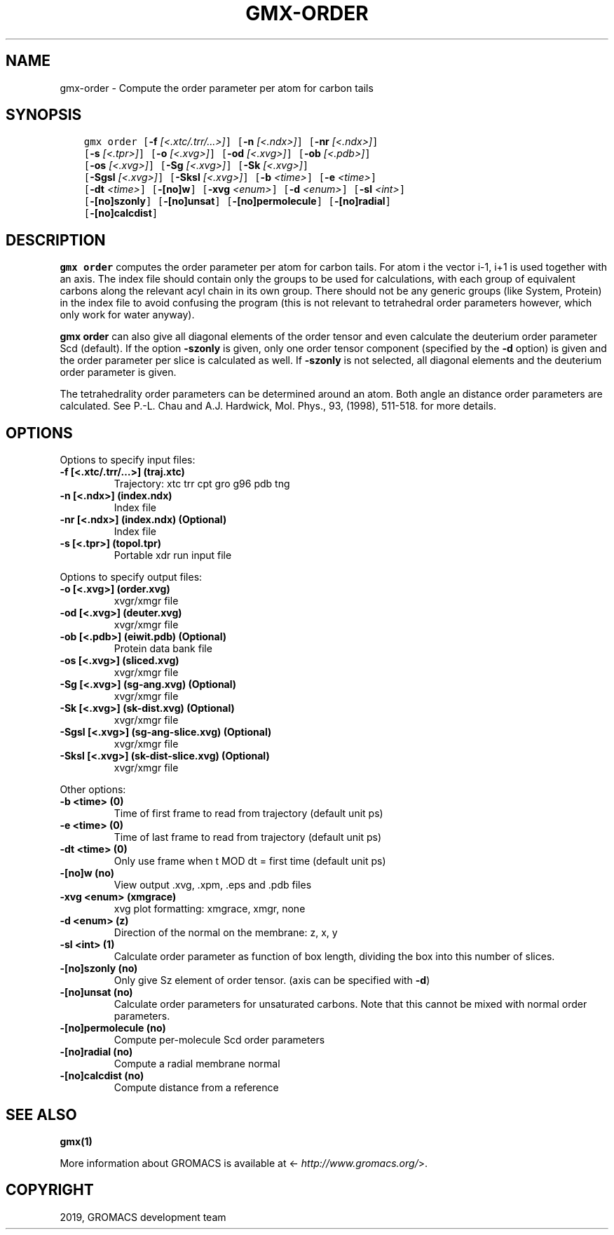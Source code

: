 .\" Man page generated from reStructuredText.
.
.TH "GMX-ORDER" "1" "May 29, 2019" "2018.7" "GROMACS"
.SH NAME
gmx-order \- Compute the order parameter per atom for carbon tails
.
.nr rst2man-indent-level 0
.
.de1 rstReportMargin
\\$1 \\n[an-margin]
level \\n[rst2man-indent-level]
level margin: \\n[rst2man-indent\\n[rst2man-indent-level]]
-
\\n[rst2man-indent0]
\\n[rst2man-indent1]
\\n[rst2man-indent2]
..
.de1 INDENT
.\" .rstReportMargin pre:
. RS \\$1
. nr rst2man-indent\\n[rst2man-indent-level] \\n[an-margin]
. nr rst2man-indent-level +1
.\" .rstReportMargin post:
..
.de UNINDENT
. RE
.\" indent \\n[an-margin]
.\" old: \\n[rst2man-indent\\n[rst2man-indent-level]]
.nr rst2man-indent-level -1
.\" new: \\n[rst2man-indent\\n[rst2man-indent-level]]
.in \\n[rst2man-indent\\n[rst2man-indent-level]]u
..
.SH SYNOPSIS
.INDENT 0.0
.INDENT 3.5
.sp
.nf
.ft C
gmx order [\fB\-f\fP \fI[<.xtc/.trr/...>]\fP] [\fB\-n\fP \fI[<.ndx>]\fP] [\fB\-nr\fP \fI[<.ndx>]\fP]
          [\fB\-s\fP \fI[<.tpr>]\fP] [\fB\-o\fP \fI[<.xvg>]\fP] [\fB\-od\fP \fI[<.xvg>]\fP] [\fB\-ob\fP \fI[<.pdb>]\fP]
          [\fB\-os\fP \fI[<.xvg>]\fP] [\fB\-Sg\fP \fI[<.xvg>]\fP] [\fB\-Sk\fP \fI[<.xvg>]\fP]
          [\fB\-Sgsl\fP \fI[<.xvg>]\fP] [\fB\-Sksl\fP \fI[<.xvg>]\fP] [\fB\-b\fP \fI<time>\fP] [\fB\-e\fP \fI<time>\fP]
          [\fB\-dt\fP \fI<time>\fP] [\fB\-[no]w\fP] [\fB\-xvg\fP \fI<enum>\fP] [\fB\-d\fP \fI<enum>\fP] [\fB\-sl\fP \fI<int>\fP]
          [\fB\-[no]szonly\fP] [\fB\-[no]unsat\fP] [\fB\-[no]permolecule\fP] [\fB\-[no]radial\fP]
          [\fB\-[no]calcdist\fP]
.ft P
.fi
.UNINDENT
.UNINDENT
.SH DESCRIPTION
.sp
\fBgmx order\fP computes the order parameter per atom for carbon tails. For atom i the
vector i\-1, i+1 is used together with an axis.
The index file should contain only the groups to be used for calculations,
with each group of equivalent carbons along the relevant acyl chain in its own
group. There should not be any generic groups (like System, Protein) in the index
file to avoid confusing the program (this is not relevant to tetrahedral order
parameters however, which only work for water anyway).
.sp
\fBgmx order\fP can also give all
diagonal elements of the order tensor and even calculate the deuterium
order parameter Scd (default). If the option \fB\-szonly\fP is given, only one
order tensor component (specified by the \fB\-d\fP option) is given and the
order parameter per slice is calculated as well. If \fB\-szonly\fP is not
selected, all diagonal elements and the deuterium order parameter is
given.
.sp
The tetrahedrality order parameters can be determined
around an atom. Both angle an distance order parameters are calculated. See
P.\-L. Chau and A.J. Hardwick, Mol. Phys., 93, (1998), 511\-518.
for more details.
.SH OPTIONS
.sp
Options to specify input files:
.INDENT 0.0
.TP
.B \fB\-f\fP [<.xtc/.trr/…>] (traj.xtc)
Trajectory: xtc trr cpt gro g96 pdb tng
.TP
.B \fB\-n\fP [<.ndx>] (index.ndx)
Index file
.TP
.B \fB\-nr\fP [<.ndx>] (index.ndx) (Optional)
Index file
.TP
.B \fB\-s\fP [<.tpr>] (topol.tpr)
Portable xdr run input file
.UNINDENT
.sp
Options to specify output files:
.INDENT 0.0
.TP
.B \fB\-o\fP [<.xvg>] (order.xvg)
xvgr/xmgr file
.TP
.B \fB\-od\fP [<.xvg>] (deuter.xvg)
xvgr/xmgr file
.TP
.B \fB\-ob\fP [<.pdb>] (eiwit.pdb) (Optional)
Protein data bank file
.TP
.B \fB\-os\fP [<.xvg>] (sliced.xvg)
xvgr/xmgr file
.TP
.B \fB\-Sg\fP [<.xvg>] (sg\-ang.xvg) (Optional)
xvgr/xmgr file
.TP
.B \fB\-Sk\fP [<.xvg>] (sk\-dist.xvg) (Optional)
xvgr/xmgr file
.TP
.B \fB\-Sgsl\fP [<.xvg>] (sg\-ang\-slice.xvg) (Optional)
xvgr/xmgr file
.TP
.B \fB\-Sksl\fP [<.xvg>] (sk\-dist\-slice.xvg) (Optional)
xvgr/xmgr file
.UNINDENT
.sp
Other options:
.INDENT 0.0
.TP
.B \fB\-b\fP <time> (0)
Time of first frame to read from trajectory (default unit ps)
.TP
.B \fB\-e\fP <time> (0)
Time of last frame to read from trajectory (default unit ps)
.TP
.B \fB\-dt\fP <time> (0)
Only use frame when t MOD dt = first time (default unit ps)
.TP
.B \fB\-[no]w\fP  (no)
View output \&.xvg, \&.xpm, \&.eps and \&.pdb files
.TP
.B \fB\-xvg\fP <enum> (xmgrace)
xvg plot formatting: xmgrace, xmgr, none
.TP
.B \fB\-d\fP <enum> (z)
Direction of the normal on the membrane: z, x, y
.TP
.B \fB\-sl\fP <int> (1)
Calculate order parameter as function of box length, dividing the box into this number of slices.
.TP
.B \fB\-[no]szonly\fP  (no)
Only give Sz element of order tensor. (axis can be specified with \fB\-d\fP)
.TP
.B \fB\-[no]unsat\fP  (no)
Calculate order parameters for unsaturated carbons. Note that this cannot be mixed with normal order parameters.
.TP
.B \fB\-[no]permolecule\fP  (no)
Compute per\-molecule Scd order parameters
.TP
.B \fB\-[no]radial\fP  (no)
Compute a radial membrane normal
.TP
.B \fB\-[no]calcdist\fP  (no)
Compute distance from a reference
.UNINDENT
.SH SEE ALSO
.sp
\fBgmx(1)\fP
.sp
More information about GROMACS is available at <\fI\%http://www.gromacs.org/\fP>.
.SH COPYRIGHT
2019, GROMACS development team
.\" Generated by docutils manpage writer.
.
